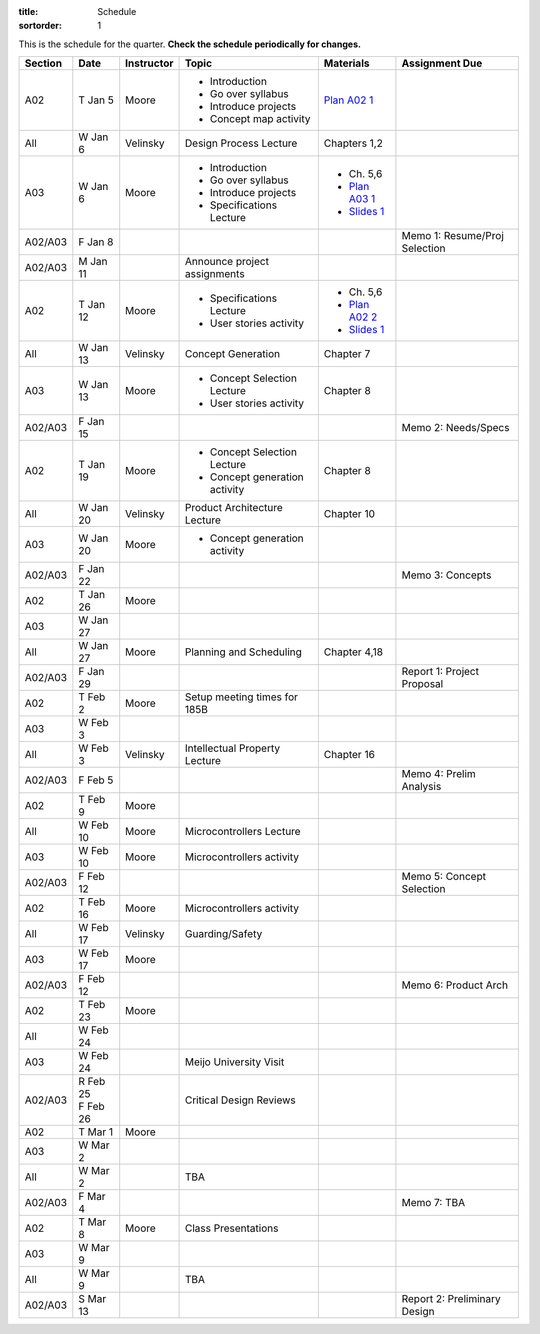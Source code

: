 :title: Schedule
:sortorder: 1

This is the schedule for the quarter. **Check the schedule periodically for
changes.**

=======  ==========  ==========  ====================================  ===============  =====
Section  Date        Instructor  Topic                                 Materials        Assignment Due
=======  ==========  ==========  ====================================  ===============  =====
A02      T Jan 5     Moore       - Introduction                        `Plan A02 1`_
                                 - Go over syllabus
                                 - Introduce projects
                                 - Concept map activity
-------  ----------  ----------  ------------------------------------  ---------------  -----
All      W Jan 6     Velinsky    Design Process Lecture                Chapters 1,2
-------  ----------  ----------  ------------------------------------  ---------------  -----
A03      W Jan 6     Moore       - Introduction                        - Ch. 5,6
                                 - Go over syllabus                    - `Plan A03 1`_
                                 - Introduce projects                  - `Slides 1`_
                                 - Specifications Lecture
-------  ----------  ----------  ------------------------------------  ---------------  -----
A02/A03  F Jan 8                                                                        Memo 1: Resume/Proj Selection
-------  ----------  ----------  ------------------------------------  ---------------  -----
A02/A03  M Jan 11                Announce project assignments
-------  ----------  ----------  ------------------------------------  ---------------  -----
A02      T Jan 12    Moore       - Specifications Lecture              - Ch. 5,6
                                 - User stories activity               - `Plan A02 2`_
                                                                       - `Slides 1`_
-------  ----------  ----------  ------------------------------------  ---------------  -----
All      W Jan 13    Velinsky    Concept Generation                    Chapter 7
-------  ----------  ----------  ------------------------------------  ---------------  -----
A03      W Jan 13    Moore       - Concept Selection Lecture           Chapter 8
                                 - User stories activity
-------  ----------  ----------  ------------------------------------  ---------------  -----
A02/A03  F Jan 15                                                                       Memo 2: Needs/Specs
-------  ----------  ----------  ------------------------------------  ---------------  -----
A02      T Jan 19    Moore       - Concept Selection Lecture           Chapter 8
                                 - Concept generation activity
-------  ----------  ----------  ------------------------------------  ---------------  -----
All      W Jan 20    Velinsky    Product Architecture Lecture          Chapter 10
-------  ----------  ----------  ------------------------------------  ---------------  -----
A03      W Jan 20    Moore       - Concept generation activity
-------  ----------  ----------  ------------------------------------  ---------------  -----
A02/A03  F Jan 22                                                                       Memo 3: Concepts
-------  ----------  ----------  ------------------------------------  ---------------  -----
| A02    | T Jan 26  Moore
| A03    | W Jan 27
-------  ----------  ----------  ------------------------------------  ---------------  -----
All      W Jan 27    Moore       Planning and Scheduling               Chapter 4,18
-------  ----------  ----------  ------------------------------------  ---------------  -----
A02/A03  F Jan 29                                                                       Report 1: Project Proposal
-------  ----------  ----------  ------------------------------------  ---------------  -----
| A02    | T Feb 2   Moore       Setup meeting times for 185B
| A03    | W Feb 3
-------  ----------  ----------  ------------------------------------  ---------------  -----
All      W Feb 3     Velinsky    Intellectual Property Lecture         Chapter 16
-------  ----------  ----------  ------------------------------------  ---------------  -----
A02/A03  F Feb 5                                                                        Memo 4: Prelim Analysis
-------  ----------  ----------  ------------------------------------  ---------------  -----
A02      T Feb 9     Moore
-------  ----------  ----------  ------------------------------------  ---------------  -----
All      W Feb 10    Moore       Microcontrollers Lecture
-------  ----------  ----------  ------------------------------------  ---------------  -----
A03      W Feb 10    Moore       Microcontrollers activity
-------  ----------  ----------  ------------------------------------  ---------------  -----
A02/A03  F Feb 12                                                                       Memo 5: Concept Selection
-------  ----------  ----------  ------------------------------------  ---------------  -----
A02      T Feb 16    Moore       Microcontrollers activity
-------  ----------  ----------  ------------------------------------  ---------------  -----
All      W Feb 17    Velinsky    Guarding/Safety
-------  ----------  ----------  ------------------------------------  ---------------  -----
A03      W Feb 17    Moore
-------  ----------  ----------  ------------------------------------  ---------------  -----
A02/A03  F Feb 12                                                                       Memo 6: Product Arch
-------  ----------  ----------  ------------------------------------  ---------------  -----
A02      T Feb 23    Moore
-------  ----------  ----------  ------------------------------------  ---------------  -----
All      W Feb 24
-------  ----------  ----------  ------------------------------------  ---------------  -----
A03      W Feb 24                Meijo University Visit
-------  ----------  ----------  ------------------------------------  ---------------  -----
A02/A03  | R Feb 25              Critical Design Reviews
         | F Feb 26
-------  ----------  ----------  ------------------------------------  ---------------  -----
| A02    | T Mar 1   Moore
| A03    | W Mar 2
-------  ----------  ----------  ------------------------------------  ---------------  -----
All      W Mar 2                 TBA
-------  ----------  ----------  ------------------------------------  ---------------  -----
A02/A03  F Mar 4                                                                        Memo 7: TBA
-------  ----------  ----------  ------------------------------------  ---------------  -----
| A02    | T Mar 8   Moore       Class Presentations
| A03    | W Mar 9
-------  ----------  ----------  ------------------------------------  ---------------  -----
All      W Mar 9                 TBA
-------  ----------  ----------  ------------------------------------  ---------------  -----
A02/A03  S Mar 13                                                                       Report 2: Preliminary Design
=======  ==========  ==========  ====================================  ===============  =====

.. _Plan A02 1: {filename}/pages/lesson-plans/studio-a02-01.rst
.. _Plan A02 2: {filename}/pages/lesson-plans/studio-a02-02.rst

.. _Plan A03 1: {filename}/pages/lesson-plans/studio-a03-01.rst

.. _Slides 1: https://docs.google.com/presentation/d/1tYiwuictCFIsQAk8bWypbqxQUnryAWFR0eMAvIoFoD4/edit?usp=sharing
